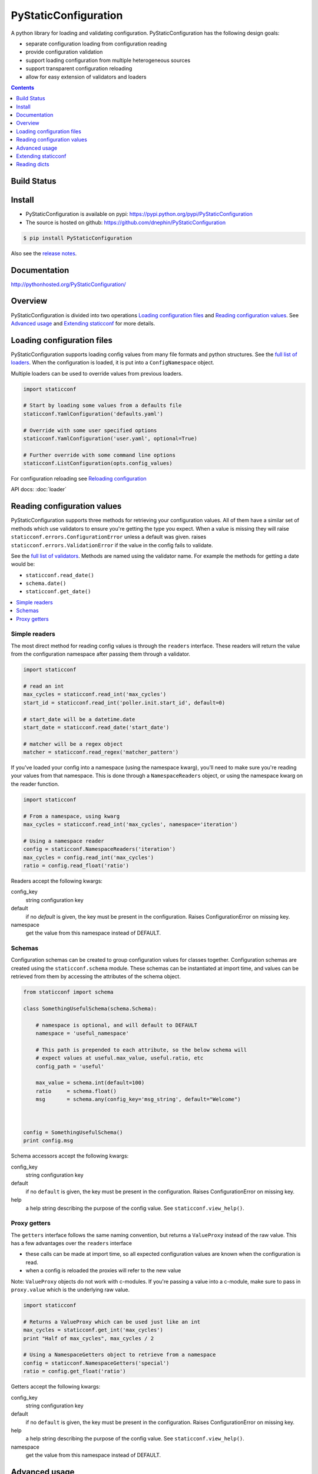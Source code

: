 PyStaticConfiguration
=====================

A python library for loading and validating configuration. PyStaticConfiguration
has the following design goals:

* separate configuration loading from configuration reading
* provide configuration validation
* support loading configuration from multiple heterogeneous sources
* support transparent configuration reloading
* allow for easy extension of validators and loaders


.. contents:: Contents
    :local:
    :depth: 1
    :backlinks: none



Build Status
------------

.. image:: https://travis-ci.org/dnephin/PyStaticConfiguration.svg?branch=master
    :alt: Travis CI build status
    :target: https://travis-ci.org/dnephin/PyStaticConfiguration

.. image:: https://pypip.in/v/PyStaticConfiguration/badge.png
    :target: https://crate.io/packages/PyStaticConfiguration/
    :alt: Latest PyPI version

.. image:: https://pypip.in/d/PyStaticConfiguration/badge.png
    :target: https://crate.io/packages/PyStaticConfiguration/
    :alt: Number of PyPI downloads



Install
-------

* PyStaticConfiguration is available on pypi: https://pypi.python.org/pypi/PyStaticConfiguration
* The source is hosted on github: https://github.com/dnephin/PyStaticConfiguration

.. code-block:: bash

    $ pip install PyStaticConfiguration


Also see the 
`release notes <http://pythonhosted.org/PyStaticConfiguration/release_notes.html>`_.

Documentation
-------------

http://pythonhosted.org/PyStaticConfiguration/


Overview
--------
PyStaticConfiguration is divided into two operations
`Loading configuration files`_ and `Reading configuration values`_. See
`Advanced usage`_ and `Extending staticconf`_ for more details.


Loading configuration files
---------------------------
PyStaticConfiguration supports loading config values from many file formats
and python structures. See the
`full list of loaders <http://pythonhosted.org/PyStaticConfiguration/loader.html>`_.
When the configuration is loaded, it is put into a ``ConfigNamespace`` object.


Multiple loaders can be used to override values from previous loaders.

.. code-block:: python

    import staticconf

    # Start by loading some values from a defaults file
    staticconf.YamlConfiguration('defaults.yaml')

    # Override with some user specified options
    staticconf.YamlConfiguration('user.yaml', optional=True)

    # Further override with some command line options
    staticconf.ListConfiguration(opts.config_values)

For configuration reloading see `Reloading configuration`_

API docs: :doc:`loader`


Reading configuration values
----------------------------
PyStaticConfiguration supports three methods for retrieving your configuration
values. All of them have a similar set of methods which use validators to
ensure you're getting the type you expect. When a value is missing they will
raise ``staticconf.errors.ConfigurationError`` unless a default was given.
raises ``staticconf.errors.ValidationError`` if the value in the config fails
to validate.

See the `full list of validators <http://pythonhosted.org/PyStaticConfiguration/staticconf.html#module-staticconf.validation>`_. Methods are named using the validator name. For example the methods for getting a
date would be:

* ``staticconf.read_date()``
* ``schema.date()``
* ``staticconf.get_date()``



.. contents::
    :local:
    :backlinks: none

Simple readers
~~~~~~~~~~~~~~
The most direct method for reading config values is through the ``readers``
interface. These readers will return the value from the configuration
namespace after passing them through a validator.

.. code-block:: python

    import staticconf

    # read an int
    max_cycles = staticconf.read_int('max_cycles')
    start_id = staticconf.read_int('poller.init.start_id', default=0)

    # start_date will be a datetime.date
    start_date = staticconf.read_date('start_date')

    # matcher will be a regex object
    matcher = staticconf.read_regex('matcher_pattern')


If you've loaded your config into a namespace (using the namespace
kwarg), you'll need to make sure you're reading your values from that namespace.
This is done through a ``NamespaceReaders`` object, or using the namespace kwarg
on the reader function.

.. code-block:: python

    import staticconf

    # From a namespace, using kwarg
    max_cycles = staticconf.read_int('max_cycles', namespace='iteration')

    # Using a namespace reader
    config = staticconf.NamespaceReaders('iteration')
    max_cycles = config.read_int('max_cycles')
    ratio = config.read_float('ratio')


Readers accept the following kwargs:

config_key
    string configuration key
default
    if no `default` is given, the key must be present in the configuration. Raises ConfigurationError on missing key.
namespace
    get the value from this namespace instead of DEFAULT.


Schemas
~~~~~~~
Configuration schemas can be created to group configuration values
for classes together.  Configuration schemas are created using the
``staticconf.schema`` module. These schemas can be instantiated at import
time, and values can be retrieved from them by accessing the attributes
of the schema object.

.. code-block:: python

    from staticconf import schema

    class SomethingUsefulSchema(schema.Schema):

        # namespace is optional, and will default to DEFAULT
        namespace = 'useful_namespace'

        # This path is prepended to each attribute, so the below schema will
        # expect values at useful.max_value, useful.ratio, etc
        config_path = 'useful'

        max_value = schema.int(default=100)
        ratio     = schema.float()
        msg       = schema.any(config_key='msg_string', default="Welcome")



    config = SomethingUsefulSchema()
    print config.msg


Schema accessors accept the following kwargs:

config_key
    string configuration key
default
    if no ``default`` is given, the key must be present in the configuration. Raises ConfigurationError on missing key.
help
    a help string describing the purpose of the config value. See ``staticconf.view_help()``.


Proxy getters
~~~~~~~~~~~~~
The ``getters`` interface follows the same naming convention, but returns a
``ValueProxy`` instead of the raw value. This has a few advantages over the
``readers`` interface

* these calls can be made at import time, so all expected configuration values are known when the configuration is read.
* when a config is reloaded the proxies will refer to the new value

Note: ``ValueProxy`` objects do not work with c-modules. If you're passing a
value into a c-module, make sure to pass in ``proxy.value`` which is the
underlying raw value.


.. code-block:: python

    import staticconf

    # Returns a ValueProxy which can be used just like an int
    max_cycles = staticconf.get_int('max_cycles')
    print "Half of max_cycles", max_cycles / 2

    # Using a NamespaceGetters object to retrieve from a namespace
    config = staticconf.NamespaceGetters('special')
    ratio = config.get_float('ratio')


Getters accept the following kwargs:

config_key
    string configuration key
default
    if no ``default`` is given, the key must be present in the configuration. Raises ConfigurationError on missing key.
help
    a help string describing the purpose of the config value. See ``staticconf.view_help()``.
namespace
    get the value from this namespace instead of DEFAULT.



Advanced usage
--------------


Reloading configuration
~~~~~~~~~~~~~~~~~~~~~~~

The ``ConfigurationWatcher`` and ``ReloadCallbackChain`` objects are provided
as part of the ``staticconf.config`` module to reload configurations.

``ConfigurationWatcher.reload_if_changed()`` will check if the file has been
modified since the last reload, and reload the configuration when it has.

``ReloadCallbackChain`` is provided to add post-reload callbacks. For most cases
you should be able to create a custom validator to build types from your
configuration data. If that is not possible, this class can be used to
call arbitrary methods after the config is reloaded.

.. code-block:: python

    import staticconf
    from staticconf import config

    def build_configuration(filename, namespace):
        config_loader = partial(staticconf.YamlConfiguration,
                                filename, namespace=namespace)
        reloader = config.ReloadCallbackChain(namespace)
        return config.ConfigurationWatcher(
            config_loader, filename, min_interval=2, reloader=reloader)

    config_watcher = build_configuration('config.yaml', 'my_namespace')

    # Load the initial configuration
    config_watcher.config_loader()

    # Do some work
    for item in work:
        config_watcher.reload_if_changed()
        ...


ConfigFacade
~~~~~~~~~~~~
A ``ConfigFacade`` wraps up the ``ConfigurationWatcher`` and 
``ReloadCallbackChain`` in a nicer interface for the most common case.

.. code-block:: python

    import staticconf

    watcher = staticconf.ConfigFacade.load(
        'config.yaml', # Filename or list of filenames to watch
        'my_namespace',
        staticconf.YamlConfiguration, # Callable which takes the filename
        min_interval=3 # Wait at least 3 seconds before checking modified time
    )

    watcher.add_callback('identifier', do_this_after_reload)
    watcher.reload_if_changed()


Extending staticconf
--------------------

Building configuration loaders
~~~~~~~~~~~~~~~~~~~~~~~~~~~~~~
``staticconf.loader.build_loader`` can be used to create new configuration loaders.
It takes a single argument which is a function. The function can accept any
arguments, but must return a dictionary of configuration values.

.. code-block:: python

    from staticconf import loader

    def load_from_db(table_name, conn):
        """Load configuration from a database table."""
        ....
        return dict((row.field, row.value) for row in cursor.fetchall())

    DBConfiguration = loader.build_loader(load_from_db)

    # Now lets use it
    DBConfiguration('config_table', conn, namespace='special')



Building custom getters or readers
~~~~~~~~~~~~~~~~~~~~~~~~~~~~~~~~~~
Both ``staticconf.getters`` and ``staticconf.readers`` provide a similar mechanism
for creating a function to retrieve values from the configuration from a
validation function. A validation function should handle all exceptions and
raise a ValidationError if there is a problem.  It should return the constructed
value.

First create a validation function

.. code-block:: python

    def validate_currency(value):
        try:
            # Assume a tuple or a list
            name, decimal_points = value
            return Currency(name, decimal_points)
        except Exception, e:
            raise ValidationErrror(...)


Example of a getter

.. code-block:: python

    from staticconf import getters

    # A getter without a default namespace
    get_currency = getters.build_getter(validate_currency)

    # A getter with a default namespace
    get_currency = getters.build_getter(validate_currency, getter_namespace='special')

    # Use the getter like any other staticconf getter
    usd = get_currency('currencies.usd', namespace='money_stuff')

Example of a reader

.. code-block:: python

    from staticconf import readers

    read_currency = readers.build_reader(validate_currency)


Building custom schema types
~~~~~~~~~~~~~~~~~~~~~~~~~~~~
Building custom types for a schema is the same idea. Using the
``validate_currency()`` example from above:

.. code-block:: python

    from staticconf import schema

    currency = schema.build_value_type(validate_currency)

    class PaymentSchema(object):

        error_msg = schema.string()
        usd = currency()
        cdn = currency()

    # And use it
    config = PaymentSchema()
    print config.usd


Reading dicts
-------------
By default PyStaticConfiguration flattens all the values it receives from
the loaders. There are two ways to get dicts from a loader.

Disable Flatten
~~~~~~~~~~~~~~~

You can call loaders with the kwargs ``flatten=False``.

Example:

.. code-block:: python

    YamlConfiguration(filename, flatten=False)

The disadvantage with this approach is that the entire config file will
preserve its nested structure, so you lose out of the ability to easily
merge and override configuration files.

Custom Reader
~~~~~~~~~~~~~

The second option is to represent a dict structures using lists of values
(either a list of pairs or a list of dicts). This list can then be converted
into a dict mapping using a custom getter/reader.

Below are some examples on how this is done. The ``readers`` interface is used as
an example, but the same can be done for the ``getters`` and ``schema`` interface
by replacing ``readers.build_reader()`` with ``getters.build_getter()`` and
``schema.build_value_type()``.


Create a reader which translates a list of dicts into a mapping

.. code-block:: python

    from staticconf import validation, readers

    def build_map_from_key_value(item):
        return item['key'], item['value']

    read_mapping = readers.build_reader(
        validation.build_map_type_validator(build_map_from_key_value))

    my_mapping = read_mapping('config_key_of_a_list_of_dicts')


Create a reader which translates a list of pairs into a mapping

.. code-block:: python

    from staticconf import validation, readers

    read_mapping = readers.build_reader(
        validation.build_map_type_validator(tuple))

    my_mapping = read_mapping('config_key_of_a_list_of_pairs')

Create a reader from translates a list of complex dicts into a mapping

.. code-block:: python

    from staticconf import validation, readers

    def build_map_from_dicts(item):
        return item.pop('name'), item

    read_mapping = readers.build_reader(
        validation.build_map_type_validator(build_map_from_dicts))

    my_mapping = read_mapping('config_key_of_a_list_of_dicts')


